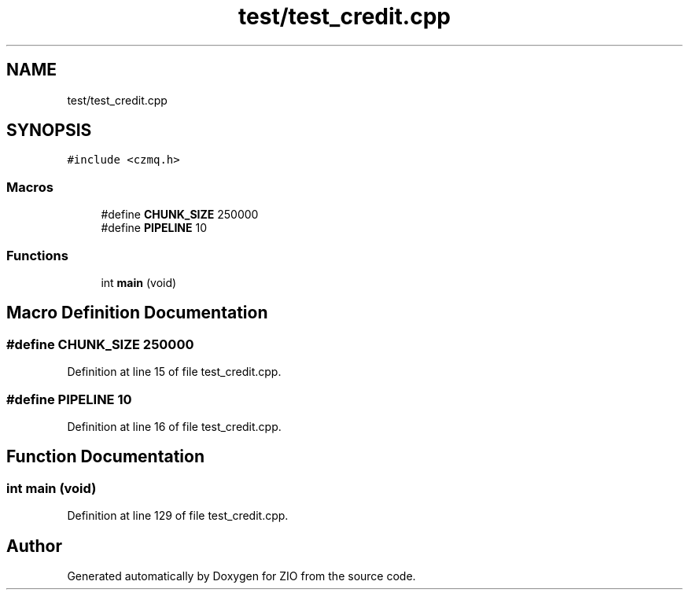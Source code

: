 .TH "test/test_credit.cpp" 3 "Tue Feb 4 2020" "ZIO" \" -*- nroff -*-
.ad l
.nh
.SH NAME
test/test_credit.cpp
.SH SYNOPSIS
.br
.PP
\fC#include <czmq\&.h>\fP
.br

.SS "Macros"

.in +1c
.ti -1c
.RI "#define \fBCHUNK_SIZE\fP   250000"
.br
.ti -1c
.RI "#define \fBPIPELINE\fP   10"
.br
.in -1c
.SS "Functions"

.in +1c
.ti -1c
.RI "int \fBmain\fP (void)"
.br
.in -1c
.SH "Macro Definition Documentation"
.PP 
.SS "#define CHUNK_SIZE   250000"

.PP
Definition at line 15 of file test_credit\&.cpp\&.
.SS "#define PIPELINE   10"

.PP
Definition at line 16 of file test_credit\&.cpp\&.
.SH "Function Documentation"
.PP 
.SS "int main (void)"

.PP
Definition at line 129 of file test_credit\&.cpp\&.
.SH "Author"
.PP 
Generated automatically by Doxygen for ZIO from the source code\&.
